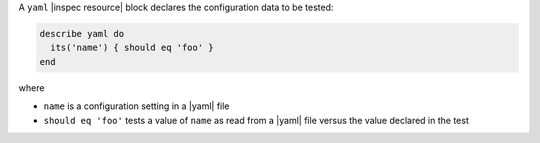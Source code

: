 .. The contents of this file are included in multiple topics.
.. This file should not be changed in a way that hinders its ability to appear in multiple documentation sets.

A ``yaml`` |inspec resource| block declares the configuration data to be tested:

.. code-block:: ruby

   describe yaml do
     its('name') { should eq 'foo' }
   end

where

* ``name`` is a configuration setting in a |yaml| file
* ``should eq 'foo'`` tests a value of ``name`` as read from a |yaml| file versus the value declared in the test
